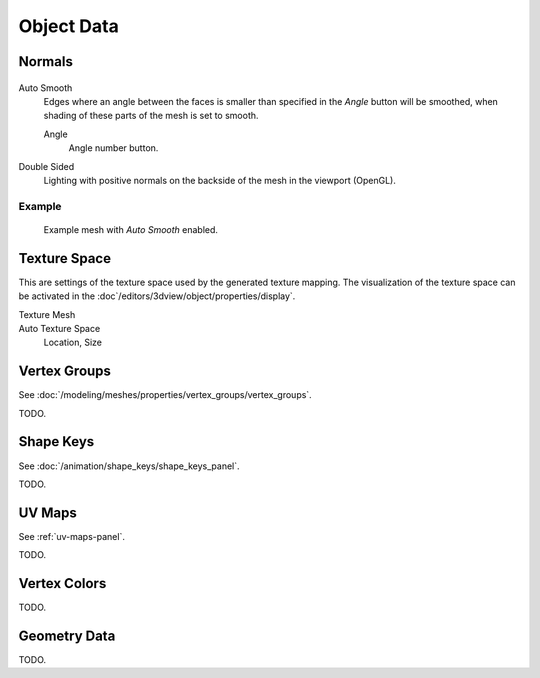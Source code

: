 
***********
Object Data
***********

.. _mesh-data-normals:

Normals
=======

.. figure:: /images/meshsmooth-autosmooth.png


Auto Smooth
   Edges where an angle between the faces is smaller than specified in the *Angle* button will be smoothed,
   when shading of these parts of the mesh is set to smooth.

   Angle
      Angle number button.
Double Sided
   Lighting with positive normals on the backside of the mesh in the viewport (OpenGL).


Example
-------

.. figure:: /images/meshsmooth-example-04rrautosmooth.jpg
   :width: 250px

   Example mesh with *Auto Smooth* enabled.


Texture Space
=============

.. (todo) object --> transform --> tex space

This are settings of the texture space used by the generated texture mapping.
The visualization of the texture space can be activated in the :doc`/editors/3dview/object/properties/display`.

Texture Mesh
   .. Au: too buggy to doc? transformation in vertex leads to distortion.

Auto Texture Space
   Location, Size


Vertex Groups
=============

See :doc:`/modeling/meshes/properties/vertex_groups/vertex_groups`.

TODO.


Shape Keys
==========

See :doc:`/animation/shape_keys/shape_keys_panel`.

TODO.


UV Maps
=======

See :ref:`uv-maps-panel`.

TODO.


Vertex Colors
=============

TODO.


Geometry Data
=============

TODO.
